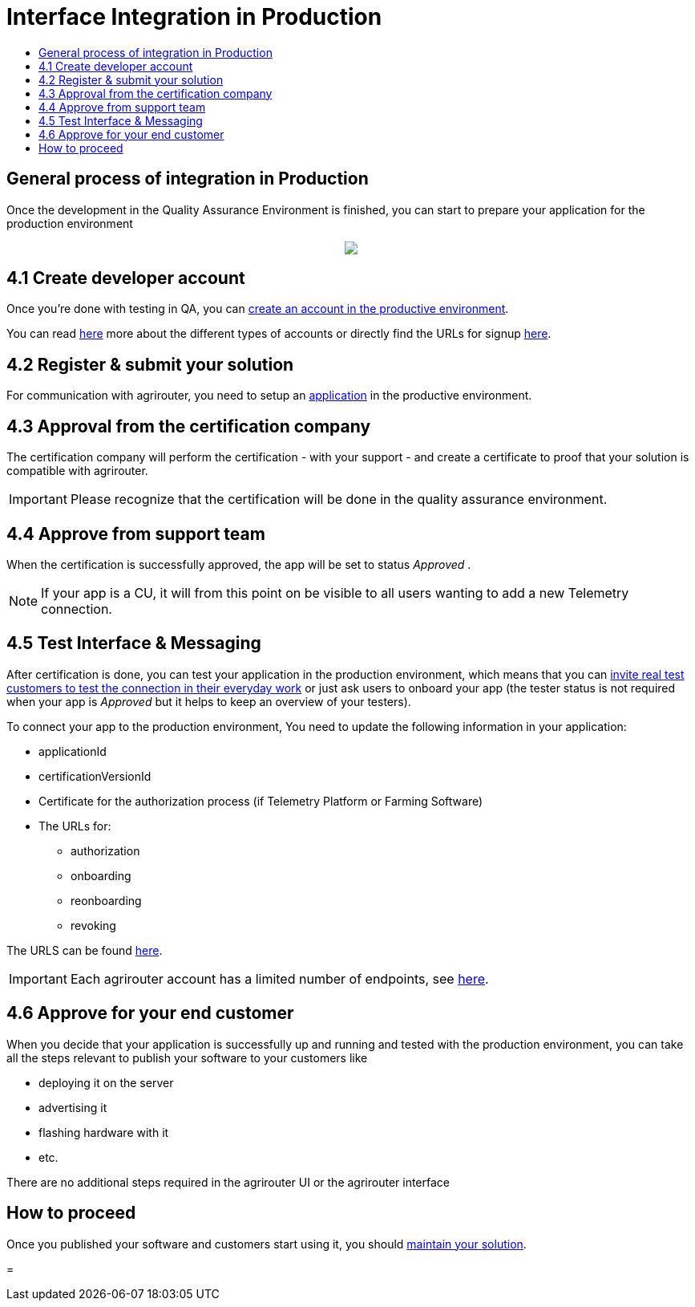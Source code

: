 = Interface Integration in Production
:imagesdir: _images/
:toc:
:toc-title:
:toclevels: 4

== General process of integration in Production

Once the development in the Quality Assurance Environment is finished, you can start to prepare your application for the production environment

++++
<p align="center">
 <img src="._images/general/process_integration_prod.png"><br>
</p>
++++

== 4.1 Create developer account

Once you're done with testing in QA, you can xref:./registration.adoc[create an account in the productive environment].

You can read xref:./accounts.adoc[here] more about the different types of accounts or directly find the URLs for signup link:./urls.adoc[here].

== 4.2 Register & submit your solution

For communication with agrirouter, you need to setup an xref:./applications.adoc[application] in the productive environment.


== 4.3 Approval from the certification company

The certification company will perform the certification - with your support - and create a certificate to proof that your solution is compatible with agrirouter.

[IMPORTANT]
====
Please recognize that the certification will be done in the quality assurance environment.
====


== 4.4 Approve from support team
When the certification is successfully approved, the app will be set to status _Approved_ .

[NOTE]
====
If your app is a CU, it will from this point on be visible to all users wanting to add a new Telemetry connection.
====


== 4.5 Test Interface & Messaging

After certification is done, you can test your application in the production environment, which means that you can xref:./invite-testers.adoc[invite real test customers to test the connection in their everyday work] or just ask users to onboard your app (the tester status is not required when your app is _Approved_ but it helps to keep an overview of your testers).

To connect your app to the production environment, You need to update the following information in your application:

* applicationId
* certificationVersionId
* Certificate for the authorization process (if Telemetry Platform or Farming Software)
* The URLs for:
** authorization
** onboarding
** reonboarding
** revoking

The URLS can be found xref:./urls.adoc[here].


[IMPORTANT]
====
Each agrirouter account has a limited number of endpoints, see xref:./limitations.adoc[here].
====



== 4.6 Approve for your end customer
When you decide that your application is successfully up and running and tested with the production environment, you can take all the steps relevant to publish your software to your customers like

* deploying it on the server
* advertising it
* flashing hardware with it
* etc.

There are no additional steps required in the agrirouter UI or the agrirouter interface

== How to proceed
Once you published your software and customers start using it, you should xref:./maintenance.adoc[maintain your solution].


=
